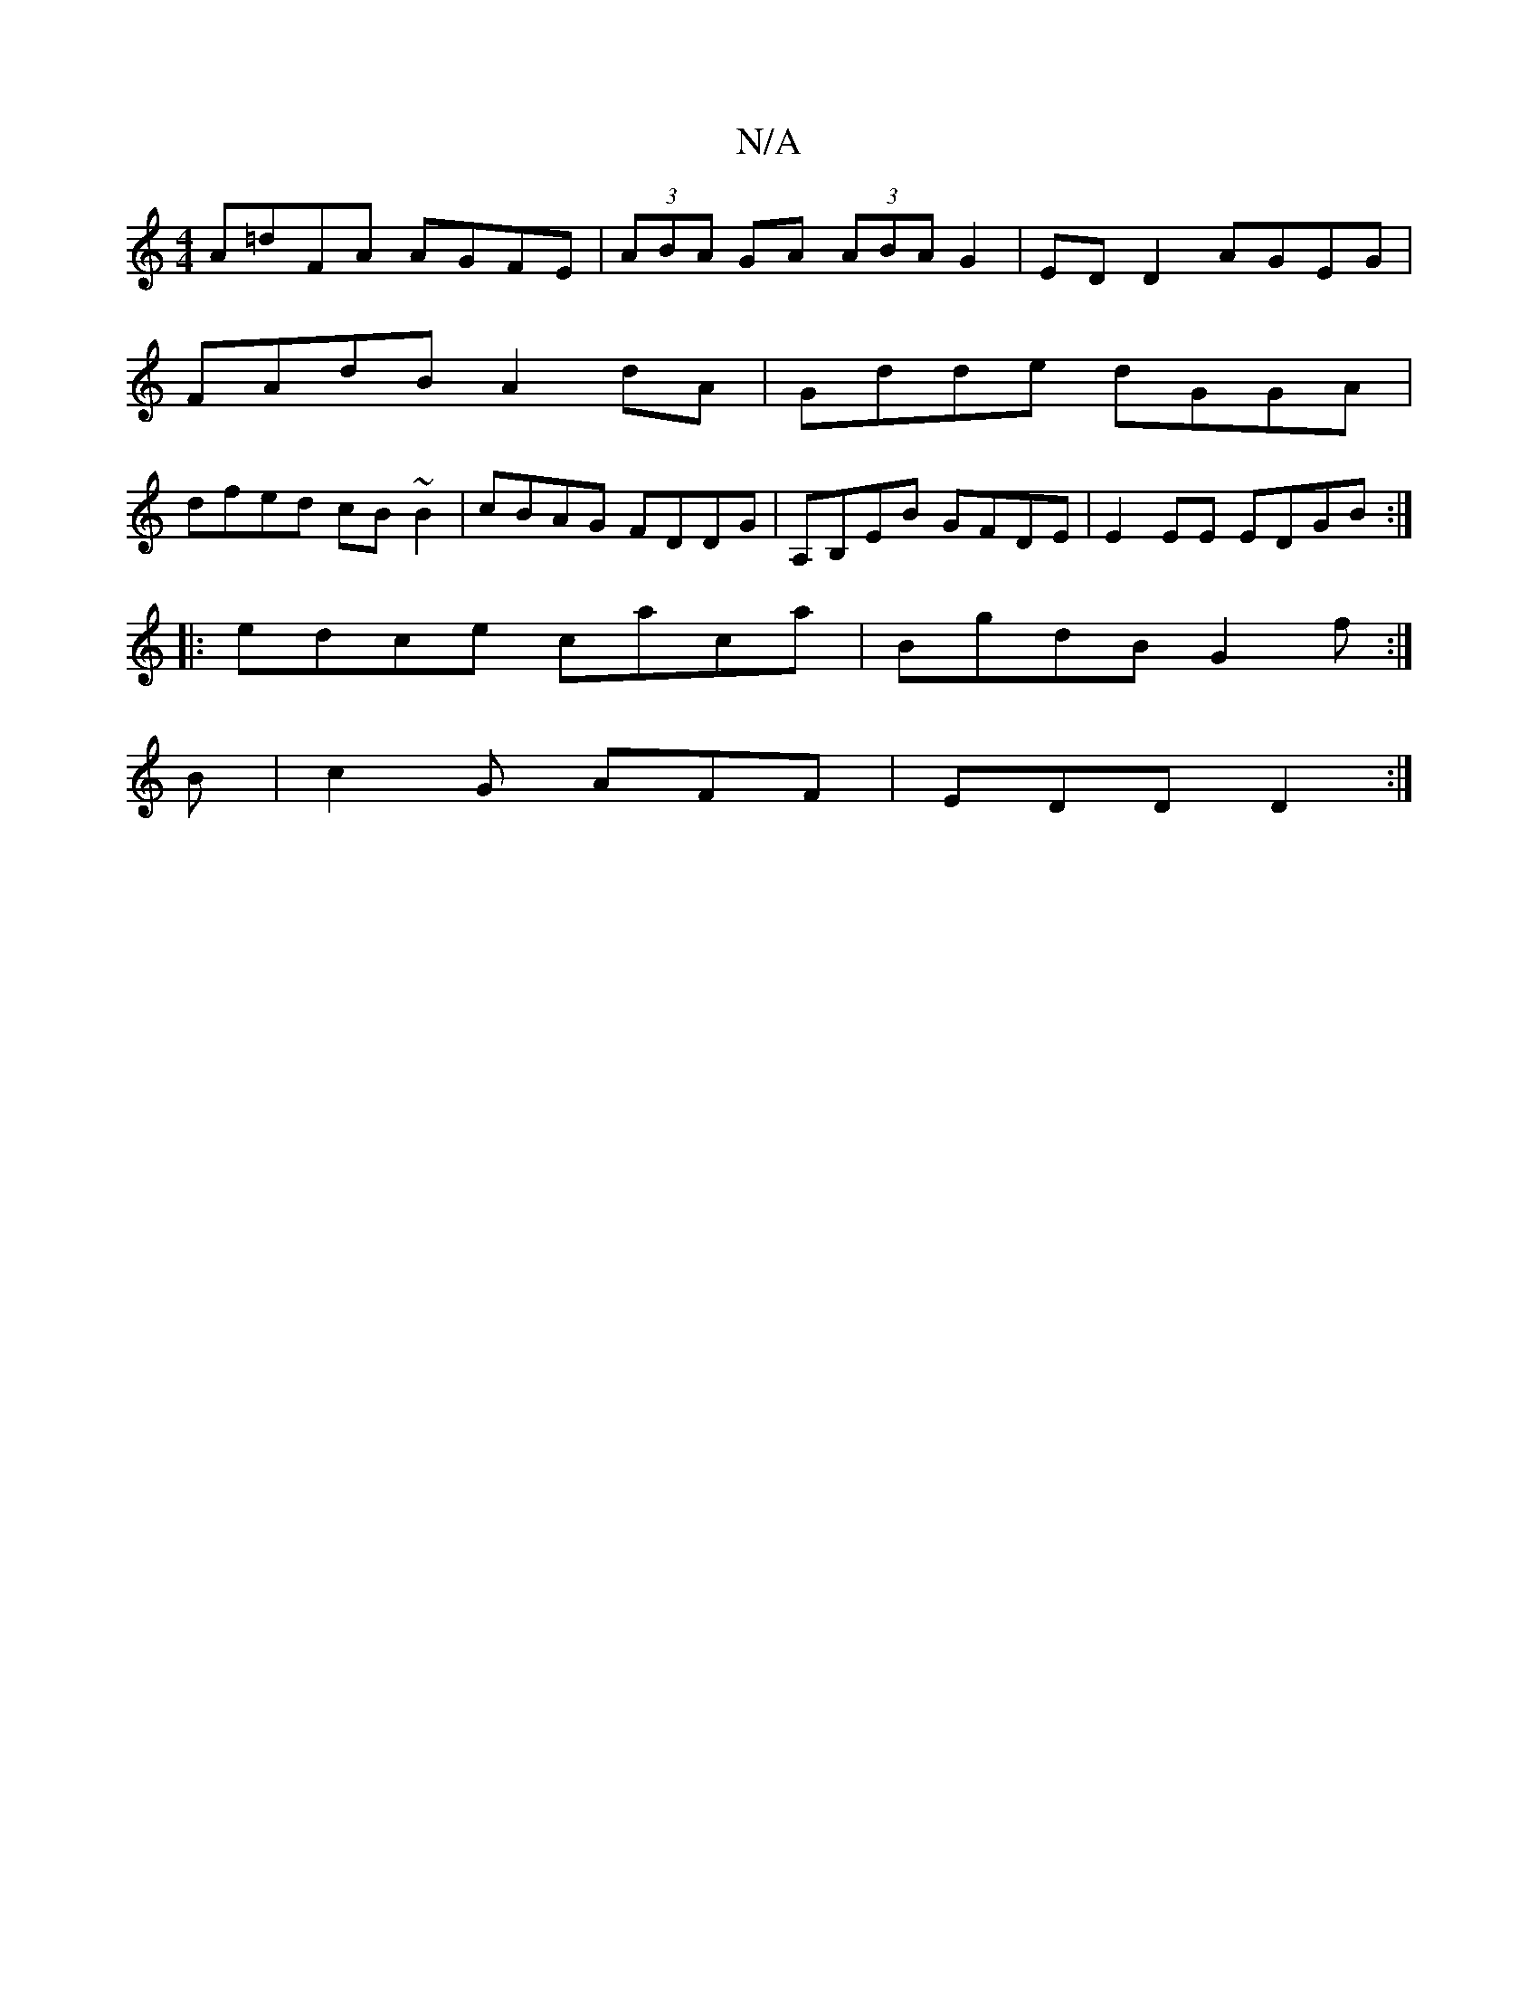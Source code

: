 X:1
T:N/A
M:4/4
R:N/A
K:Cmajor
 A=dFA AGFE|(3ABA GA (3ABA G2|ED D2 AGEG|
FAdB A2dA|Gdde dGGA|
dfed cB~B2|cBAG FDDG|A,B,EB GFDE|E2EE EDGB:|
|:edce caca|BgdB G2f:|
B|c2G AFF|EDD D2:|

|:d (3ABE AB dB| c2 G2 G2 BA|d4 ABAB|AGG2 GAdg:|2